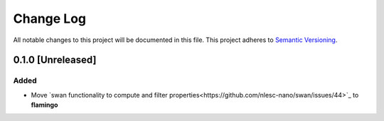 ##########
Change Log
##########

All notable changes to this project will be documented in this file.
This project adheres to `Semantic Versioning <http://semver.org/>`_.

0.1.0 [Unreleased]
******************

Added
-----
* Move `swan functionality to compute and filter properties<https://github.com/nlesc-nano/swan/issues/44>`_ to **flamingo**


